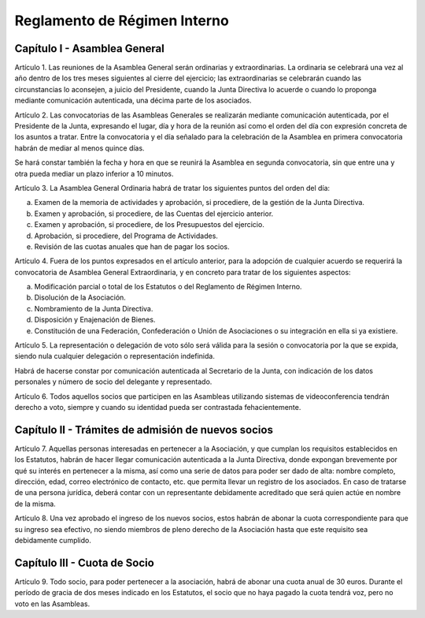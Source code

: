 *****************************
Reglamento de Régimen Interno
*****************************

Capítulo I - Asamblea General
=============================

Artículo 1.
Las reuniones de la Asamblea General serán ordinarias y
extraordinarias.  La ordinaria se celebrará una vez al año dentro
de los tres meses siguientes al cierre del ejercicio; las
extraordinarias se celebrarán cuando las circunstancias lo
aconsejen, a juicio del Presidente, cuando la Junta Directiva lo
acuerde o cuando lo proponga mediante comunicación autenticada,
una décima parte de los asociados.

Artículo 2.
Las convocatorias de las Asambleas Generales se realizarán
mediante comunicación autenticada, por el Presidente de la Junta,
expresando el lugar, día y hora de la reunión así como el orden
del día con expresión concreta de los asuntos a tratar. Entre la
convocatoria y el día señalado para la celebración de la Asamblea
en primera convocatoria habrán de mediar al menos quince días.

Se hará constar también la fecha y hora en que se reunirá la Asamblea
en segunda convocatoria, sin que entre una y otra pueda mediar un plazo
inferior a 10 minutos.

Artículo 3.
La Asamblea General Ordinaria habrá de tratar los siguientes
puntos del orden del día:

a) Examen de la memoria de actividades y aprobación, si
   procediere, de la gestión de la Junta Directiva.

b) Examen y aprobación, si procediere, de las Cuentas del
   ejercicio anterior.

c) Examen y aprobación, si procediere, de los Presupuestos del
   ejercicio.

d) Aprobación, si procediere, del Programa de Actividades.

e) Revisión de las cuotas anuales que han de pagar los socios.

Artículo 4.
Fuera de los puntos expresados en el artículo anterior, para la
adopción de cualquier acuerdo se requerirá la convocatoria de
Asamblea General Extraordinaria, y en concreto para tratar de los
siguientes aspectos:

a) Modificación parcial o total de los Estatutos o del Reglamento
   de Régimen Interno.

b) Disolución de la Asociación.

c) Nombramiento de la Junta Directiva.

d) Disposición y Enajenación de Bienes.

e) Constitución de una Federación, Confederación o Unión de
   Asociaciones o su integración en ella si ya existiere.

Artículo 5.
La representación o delegación de voto sólo será válida para la
sesión o convocatoria por la que se expida, siendo nula cualquier
delegación o representación indefinida.

Habrá de hacerse constar por comunicación autenticada al
Secretario de la Junta, con indicación de los datos personales y
número de socio del delegante y representado.

Artículo 6.
Todos aquellos socios que participen en las Asambleas utilizando sistemas de videoconferencia tendrán derecho a voto, siempre y cuando su identidad pueda ser contrastada fehacientemente.


Capítulo II - Trámites de admisión de nuevos socios
===================================================

Artículo 7.
Aquellas personas interesadas en pertenecer a la Asociación, y que
cumplan los requisitos establecidos en los Estatutos, habrán de
hacer llegar comunicación autenticada a la Junta Directiva, donde
expongan brevemente por qué su interés en pertenecer a la misma,
así como una serie de datos para poder ser dado de alta: nombre
completo, dirección, edad, correo electrónico de contacto, etc.
que permita llevar un registro de los asociados. En caso de
tratarse de una persona jurídica, deberá contar con un
representante debidamente acreditado que será quien actúe en
nombre de la misma.

Artículo 8.
Una vez aprobado el ingreso de los nuevos socios, estos habrán de
abonar la cuota correspondiente para que su ingreso sea efectivo,
no siendo miembros de pleno derecho de la Asociación hasta que
este requisito sea debidamente cumplido.

Capítulo III - Cuota de Socio
===================================================

Artículo 9.
Todo socio, para poder pertenecer a la asociación, habrá de abonar
una cuota anual de 30 euros. Durante el período de gracia de dos meses indicado en los Estatutos, el socio que no haya pagado la cuota tendrá voz, pero no voto en las Asambleas.
